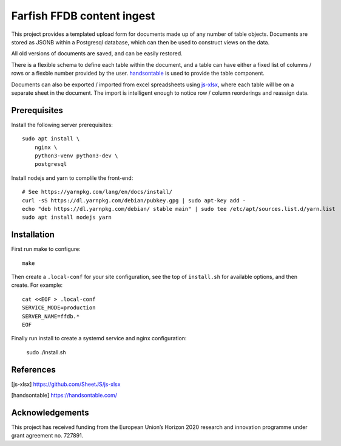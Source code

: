 Farfish FFDB content ingest
^^^^^^^^^^^^^^^^^^^^^^^^^^^

This project provides a templated upload form for documents made up of any
number of table objects. Documents are stored as JSONB within a Postgresql
database, which can then be used to construct views on the data.

All old versions of documents are saved, and can be easily restored.

There is a flexible schema to define each table within the document, and a
table can have either a fixed list of columns / rows or a flexble number
provided by the user. `handsontable`_ is used to provide the table component.

Documents can also be exported / imported from excel spreadsheets using
`js-xlsx`_, where each table will be on a separate sheet in the document. The
import is intelligent enough to notice row / column reorderings and reassign
data.

Prerequisites
-------------

Install the following server prerequisites::

    sudo apt install \
        nginx \
        python3-venv python3-dev \
        postgresql

Install nodejs and yarn to complile the front-end::

    # See https://yarnpkg.com/lang/en/docs/install/
    curl -sS https://dl.yarnpkg.com/debian/pubkey.gpg | sudo apt-key add -
    echo "deb https://dl.yarnpkg.com/debian/ stable main" | sudo tee /etc/apt/sources.list.d/yarn.list
    sudo apt install nodejs yarn

Installation
------------

First run make to configure::

    make

Then create a ``.local-conf`` for your site configuration, see the top of
``install.sh`` for available options, and then create. For example::

    cat <<EOF > .local-conf
    SERVICE_MODE=production
    SERVER_NAME=ffdb.*
    EOF

Finally run install to create a systemd service and nginx configuration:

    sudo ./install.sh

References
----------

.. [js-xlsx] https://github.com/SheetJS/js-xlsx
.. [handsontable] https://handsontable.com/

Acknowledgements
----------------

This project has received funding from the European Union’s Horizon 2020
research and innovation programme under grant agreement no. 727891.
